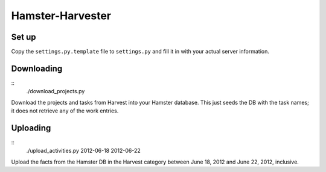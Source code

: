 Hamster-Harvester
=================

Set up
------
Copy the ``settings.py.template`` file to ``settings.py`` and fill it in with your 
actual server information.

Downloading
-----------
::
   ./download_projects.py

Download the projects and tasks from Harvest into your Hamster database.  This just
seeds the DB with the task names; it does not retrieve any of the work entries.

Uploading
---------
::
   ./upload_activities.py 2012-06-18 2012-06-22

Upload the facts from the Hamster DB in the Harvest category between June 18, 2012
and June 22, 2012, inclusive.
